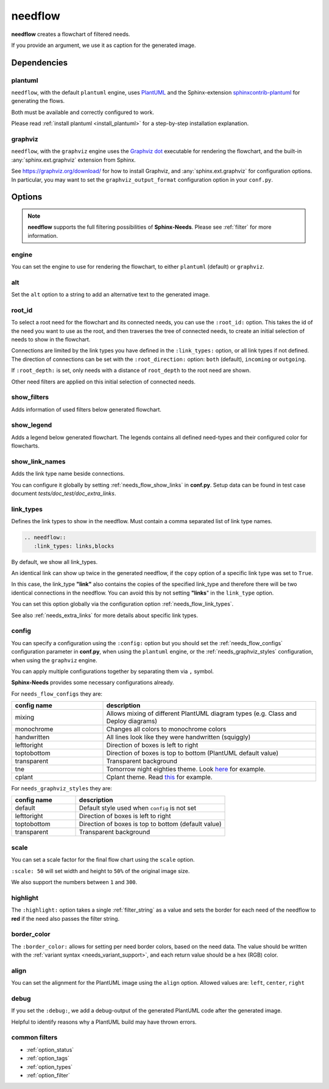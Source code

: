 .. _needflow:

needflow
========

.. versionadded:: 0.2.0

**needflow** creates a flowchart of filtered needs.

If you provide an argument, we use it as caption for the generated image.

.. need-example::

   .. needflow:: My first needflow
      :filter: is_need
      :tags: flow_example
      :link_types: tests, blocks
      :show_link_names:
      :config: lefttoright

.. versionadded:: 2.2.0

   You can now also set all or individual ``needflow`` directives to use the Graphviz engine for rendering the graph, which can speed up the rendering process for large amount of graphs.

   See the :ref:`needs_flow_engine` configuration option and the :ref:`directive engine option <needflow_engine>` for more information.

   .. dropdown:: Using Graphviz engine

      .. needflow:: My first needflow
         :engine: graphviz
         :filter: is_need
         :tags: flow_example
         :link_types: tests, blocks
         :show_link_names:
         :config: default,lefttoright

Dependencies
------------

plantuml
~~~~~~~~

``needflow``, with the default ``plantuml`` engine, uses `PlantUML <http://plantuml.com>`_ and the
Sphinx-extension `sphinxcontrib-plantuml <https://pypi.org/project/sphinxcontrib-plantuml/>`_ for generating the flows.

Both must be available and correctly configured to work.

Please read :ref:`install plantuml <install_plantuml>` for a step-by-step installation explanation.

graphviz
~~~~~~~~

``needflow``, with the ``graphviz`` engine uses the `Graphviz dot <https://graphviz.org/>`_ executable for rendering the flowchart,
and the built-in :any:`sphinx.ext.graphviz` extension from Sphinx.

See https://graphviz.org/download/ for how to install Graphviz,
and :any:`sphinx.ext.graphviz` for configuration options.
In particular, you may want to set the ``graphviz_output_format`` configuration option in your ``conf.py``.

Options
-------

.. note::

   **needflow** supports the full filtering possibilities of **Sphinx-Needs**.
   Please see :ref:`filter` for more information.

.. _needflow_engine:

engine
~~~~~~

.. versionadded:: 2.3.0

You can set the engine to use for rendering the flowchart,
to either ``plantuml`` (default) or ``graphviz``.

.. _needflow_root_id:
.. _needflow_root_direction:
.. _needflow_root_depth:

.. _needflow_alt:

alt
~~~

.. versionadded:: 2.3.0

Set the ``alt`` option to a string to add an alternative text to the generated image.

root_id
~~~~~~~

.. versionadded:: 2.2.0

To select a root need for the flowchart and its connected needs, you can use the ``:root_id:`` option.
This takes the id of the need you want to use as the root,
and then traverses the tree of connected needs, to create an initial selection of needs to show in the flowchart.

Connections are limited by the link types you have defined in the ``:link_types:`` option, or all link types if not defined.
The direction of connections can be set with the ``:root_direction:`` option:
``both`` (default), ``incoming`` or ``outgoing``.

If ``:root_depth:`` is set, only needs with a distance of ``root_depth`` to the root need are shown.

Other need filters are applied on this initial selection of connected needs.

.. need-example::

   .. needflow::
      :root_id: spec_flow_002
      :root_direction: incoming
      :link_types: tests, blocks
      :show_link_names:

   .. needflow::
      :root_id: spec_flow_002
      :root_direction: outgoing
      :link_types: tests, blocks
      :show_link_names:

   .. needflow::
      :root_id: spec_flow_002
      :root_direction: outgoing
      :root_depth: 1
      :link_types: tests, blocks
      :show_link_names:

.. dropdown:: Using Graphviz engine

   .. needflow::
      :engine: graphviz
      :root_id: spec_flow_002
      :root_direction: incoming
      :link_types: tests, blocks
      :show_link_names:

   .. needflow::
      :engine: graphviz
      :root_id: spec_flow_002
      :root_direction: outgoing
      :link_types: tests, blocks
      :show_link_names:

   .. needflow::
      :engine: graphviz
      :root_id: spec_flow_002
      :root_direction: outgoing
      :root_depth: 1
      :link_types: tests, blocks
      :show_link_names:

.. _needflow_show_filters:

show_filters
~~~~~~~~~~~~

Adds information of used filters below generated flowchart.

.. need-example::

   .. needflow::
      :tags: flow_example
      :show_filters:

.. dropdown:: Using Graphviz engine

   .. needflow::
      :engine: graphviz
      :tags: flow_example
      :show_filters:

.. _needflow_show_legend:

show_legend
~~~~~~~~~~~

Adds a legend below generated flowchart. The legends contains all defined need-types and their configured color
for flowcharts.

.. need-example::

   .. needflow::
      :tags: flow_example
      :show_legend:

.. dropdown:: Using Graphviz engine

   .. needflow::
      :engine: graphviz
      :tags: flow_example
      :show_legend:

.. _needflow_show_link_names:

show_link_names
~~~~~~~~~~~~~~~

.. versionadded:: 0.3.11

Adds the link type name beside connections.

You can configure it globally by setting :ref:`needs_flow_show_links` in **conf.py**.
Setup data can be found in test case document `tests/doc_test/doc_extra_links`.

.. need-example::

   .. needflow::
      :tags: flow_example
      :show_link_names:

.. dropdown:: Using Graphviz engine

   .. needflow::
      :engine: graphviz
      :tags: flow_example
      :show_link_names:

.. _needflow_link_types:

link_types
~~~~~~~~~~

.. versionadded:: 0.3.11

Defines the link types to show in the needflow.
Must contain a comma separated list of link type names.

.. code-block:: rst

    .. needflow::
       :link_types: links,blocks


By default, we show all link_types.

An identical link can show up twice in the generated needflow, if the ``copy``
option of a specific link type was set to ``True``.

In this case, the link_type **"link"** also contains the copies of the specified link_type and therefore
there will be two identical connections in the needflow.
You can avoid this by not setting **"links**" in the ``link_type`` option.

You can set this option globally via the configuration option :ref:`needs_flow_link_types`.

See also :ref:`needs_extra_links` for more details about specific link types.

.. need-example::

   .. req:: A requirement
      :id: req_flow_001
      :tags: flow_example

   .. spec:: A specification
      :id: spec_flow_001
      :blocks: req_flow_001
      :tags: flow_example

      :need_part:`(subspec_1)A testable part of the specification`

      :need_part:`(subspec_2)Another testable part of the specification`

      .. spec:: A child specification
         :id: spec_flow_003
         :blocks: req_flow_001
         :tags: flow_example

   .. spec:: Another specification
      :id: spec_flow_002
      :links: req_flow_001
      :blocks: spec_flow_001
      :tags: flow_example

   .. test:: A test case
      :id: test_flow_001
      :tests: spec_flow_002, spec_flow_001.subspec_1, spec_flow_001.subspec_2
      :tags: flow_example

   .. needflow::
      :tags: flow_example
      :link_types: tests, blocks
      :show_link_names:

.. dropdown:: Using Graphviz engine

   .. needflow::
      :engine: graphviz
      :tags: flow_example
      :link_types: tests, blocks
      :show_link_names:

.. _needflow_config:

config
~~~~~~

.. versionadded:: 0.5.2

You can specify a configuration using the ``:config:`` option but you should
set the :ref:`needs_flow_configs` configuration parameter in **conf.py**,
when using the ``plantuml`` engine,
or the :ref:`needs_graphviz_styles` configuration,
when using the ``graphviz`` engine.

.. need-example::

   .. needflow::
      :filter: is_need
      :tags: flow_example
      :types: spec
      :link_types: tests, blocks
      :show_link_names:
      :config: monochrome

You can apply multiple configurations together by separating them via ``,`` symbol.

.. need-example::

   .. needflow::
      :filter: is_need
      :tags: flow_example
      :types: spec
      :link_types: tests, blocks
      :show_link_names:
      :config: monochrome,lefttoright,handwritten

.. dropdown:: Using Graphviz engine

   .. needflow::
      :engine: graphviz
      :filter: is_need
      :tags: flow_example
      :types: spec
      :link_types: tests, blocks
      :show_link_names:
      :config: default,lefttoright

**Sphinx-Needs** provides some necessary configurations already.

For ``needs_flow_configs`` they are:

.. list-table::
   :header-rows: 1
   :widths: 30,70

   - * config name
     * description
   - * mixing
     * Allows mixing of different PlantUML diagram types (e.g. Class and Deploy diagrams)
   - * monochrome
     * Changes all colors to monochrome colors
   - * handwritten
     * All lines look like they were handwritten (squiggly)
   - * lefttoright
     * Direction of boxes is left to right
   - * toptobottom
     * Direction of boxes is top to bottom (PlantUML default value)
   - * transparent
     * Transparent background
   - * tne
     * Tomorrow night eighties theme. Look `here <https://github.com/gabrieljoelc/plantuml-themes>`_ for example.
   - * cplant
     * Cplant theme. Read `this <https://github.com/aoki/cplant>`_ for example.

For ``needs_graphviz_styles`` they are:

.. list-table::
   :header-rows: 1
   :widths: 30,70

   - * config name
     * description
   - * default
     * Default style used when ``config`` is not set
   - * lefttoright
     * Direction of boxes is left to right
   - * toptobottom
     * Direction of boxes is top to bottom (default value)
   - * transparent
     * Transparent background

.. _needflow_scale:

scale
~~~~~

.. versionadded:: 0.5.3

You can set a scale factor for the final flow chart using the ``scale`` option.

``:scale: 50`` will set width and height to ``50%`` of the original image size.

We also support the numbers between ``1`` and ``300``.

.. need-example::

   .. needflow::
      :filter: is_need
      :tags: flow_example
      :link_types: tests, blocks
      :scale: 50

.. _needflow_highlight:

highlight
~~~~~~~~~

.. versionadded:: 0.5.3

The ``:highlight:`` option takes a single :ref:`filter_string` as a value and
sets the border for each need of the needflow to **red** if the need also passes the filter string.

.. need-example::

   .. needflow::
      :tags: flow_example
      :link_types: tests, blocks
      :highlight: id in ['spec_flow_002', 'subspec_2'] or type == 'req'

.. dropdown:: Using Graphviz engine

   .. needflow::
      :engine: graphviz
      :tags: flow_example
      :link_types: tests, blocks
      :highlight: id in ['spec_flow_002', 'subspec_2'] or type == 'req'

.. _needflow_border_color:

border_color
~~~~~~~~~~~~

.. versionadded:: 3.0.0

The ``:border_color:`` allows for setting per need border colors, based on the need data.
The value should be written with the :ref:`variant syntax <needs_variant_support>`, and each return value should be a hex (RGB) color.

.. need-example::

   .. needflow:: Engineering plan to develop a car
      :tags: flow_example
      :link_types: tests, blocks
      :border_color:
         [type == 'req']:FF0000,
         [type == 'spec']:0000FF,
         [type == 'test']:00FF00

.. dropdown:: Using Graphviz engine

   .. needflow:: Engineering plan to develop a car
      :engine: graphviz
      :tags: flow_example
      :link_types: tests, blocks
      :border_color:
         [type == 'req']:FF0000,
         [type == 'spec']:0000FF,
         [type == 'test']:00FF00

.. _needflow_align:

align
~~~~~

You can set the alignment for the PlantUML image using the ``align`` option.
Allowed values are: ``left``, ``center``, ``right``

.. need-example::

   .. needflow::
      :filter: is_need and type == 'spec'
      :tags: flow_example
      :align: center

.. dropdown:: Using Graphviz engine

   .. needflow::
      :engine: graphviz
      :filter: is_need and type == 'spec'
      :tags: flow_example
      :align: center

.. _needflow_debug:

debug
~~~~~

.. versionadded:: 0.5.2

If you set the ``:debug:``, we add a debug-output of the generated PlantUML code after the generated image.

Helpful to identify reasons why a PlantUML build may have thrown errors.

.. need-example::

   .. needflow::
      :filter: is_need
      :tags: flow_example
      :link_types: tests, blocks
      :config: lefttoright, handwritten
      :debug:

.. dropdown:: Using Graphviz engine

   .. needflow::
      :engine: graphviz
      :filter: is_need
      :tags: flow_example
      :link_types: tests, blocks
      :config: default,lefttoright
      :debug:

common filters
~~~~~~~~~~~~~~

* :ref:`option_status`
* :ref:`option_tags`
* :ref:`option_types`
* :ref:`option_filter`
